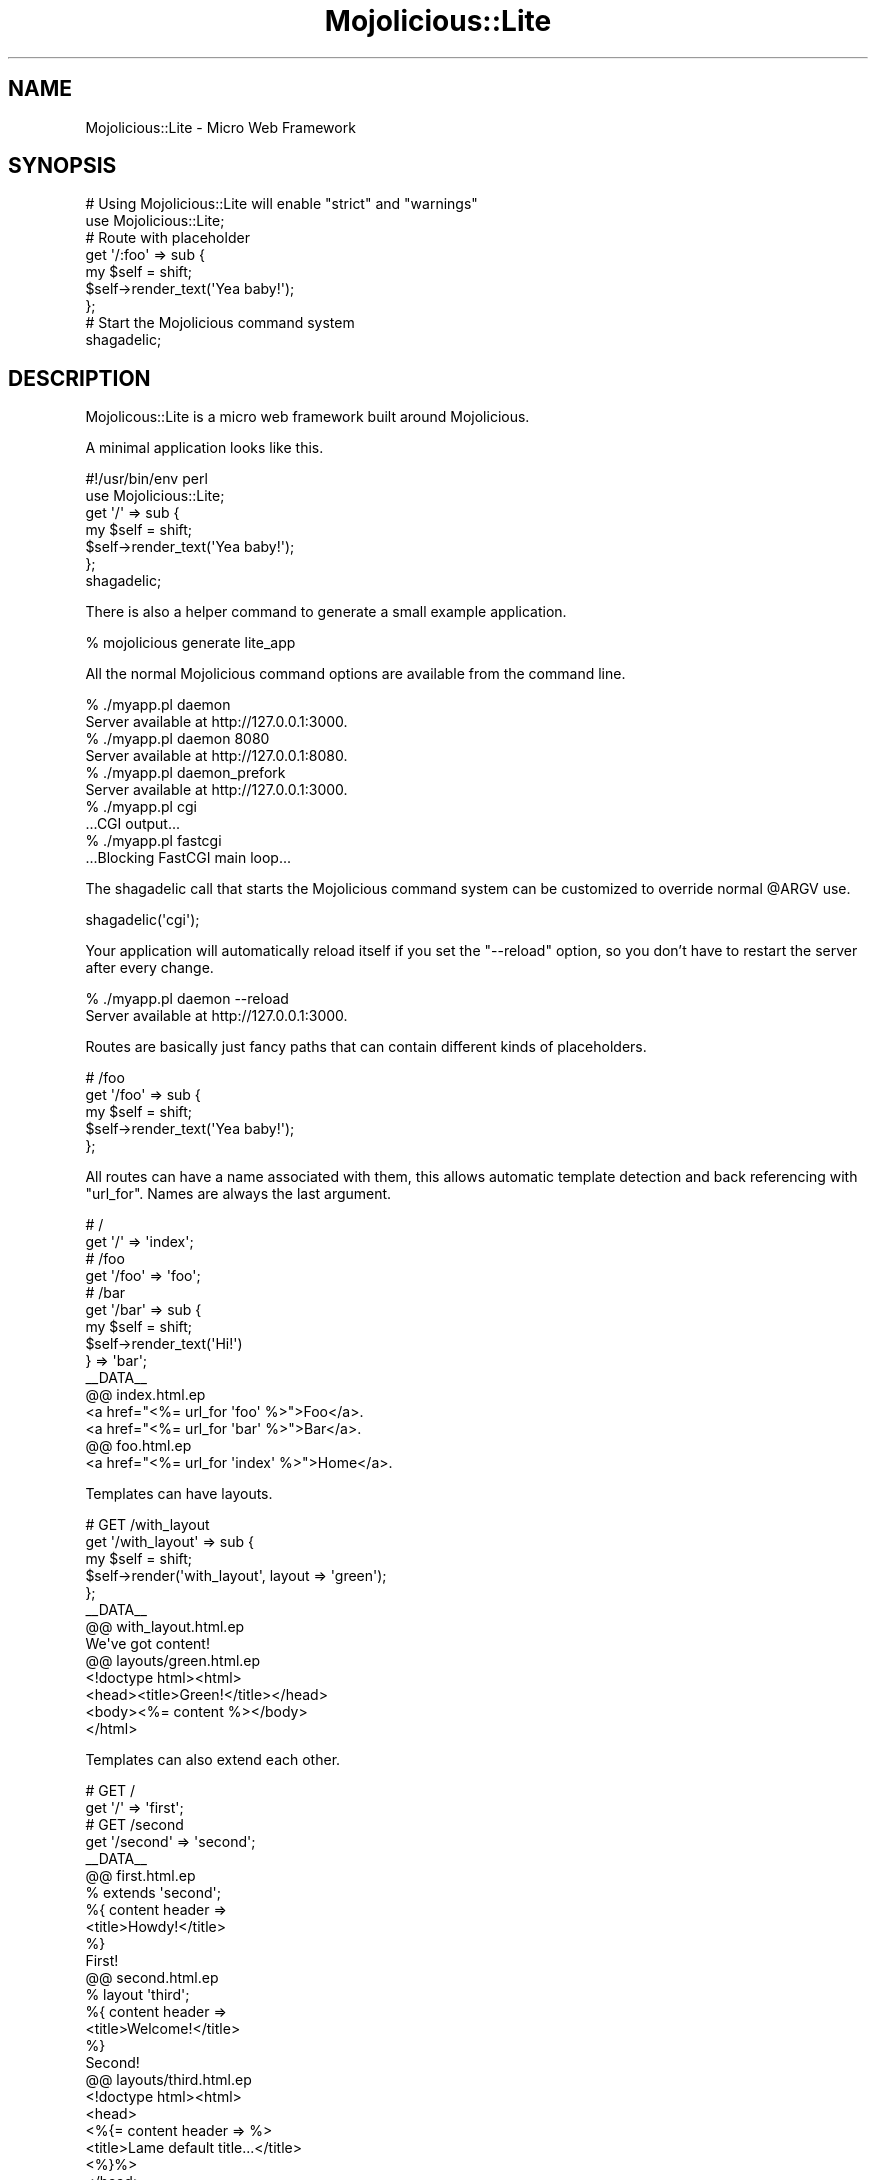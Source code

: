 .\" Automatically generated by Pod::Man 2.23 (Pod::Simple 3.13)
.\"
.\" Standard preamble:
.\" ========================================================================
.de Sp \" Vertical space (when we can't use .PP)
.if t .sp .5v
.if n .sp
..
.de Vb \" Begin verbatim text
.ft CW
.nf
.ne \\$1
..
.de Ve \" End verbatim text
.ft R
.fi
..
.\" Set up some character translations and predefined strings.  \*(-- will
.\" give an unbreakable dash, \*(PI will give pi, \*(L" will give a left
.\" double quote, and \*(R" will give a right double quote.  \*(C+ will
.\" give a nicer C++.  Capital omega is used to do unbreakable dashes and
.\" therefore won't be available.  \*(C` and \*(C' expand to `' in nroff,
.\" nothing in troff, for use with C<>.
.tr \(*W-
.ds C+ C\v'-.1v'\h'-1p'\s-2+\h'-1p'+\s0\v'.1v'\h'-1p'
.ie n \{\
.    ds -- \(*W-
.    ds PI pi
.    if (\n(.H=4u)&(1m=24u) .ds -- \(*W\h'-12u'\(*W\h'-12u'-\" diablo 10 pitch
.    if (\n(.H=4u)&(1m=20u) .ds -- \(*W\h'-12u'\(*W\h'-8u'-\"  diablo 12 pitch
.    ds L" ""
.    ds R" ""
.    ds C` ""
.    ds C' ""
'br\}
.el\{\
.    ds -- \|\(em\|
.    ds PI \(*p
.    ds L" ``
.    ds R" ''
'br\}
.\"
.\" Escape single quotes in literal strings from groff's Unicode transform.
.ie \n(.g .ds Aq \(aq
.el       .ds Aq '
.\"
.\" If the F register is turned on, we'll generate index entries on stderr for
.\" titles (.TH), headers (.SH), subsections (.SS), items (.Ip), and index
.\" entries marked with X<> in POD.  Of course, you'll have to process the
.\" output yourself in some meaningful fashion.
.ie \nF \{\
.    de IX
.    tm Index:\\$1\t\\n%\t"\\$2"
..
.    nr % 0
.    rr F
.\}
.el \{\
.    de IX
..
.\}
.\"
.\" Accent mark definitions (@(#)ms.acc 1.5 88/02/08 SMI; from UCB 4.2).
.\" Fear.  Run.  Save yourself.  No user-serviceable parts.
.    \" fudge factors for nroff and troff
.if n \{\
.    ds #H 0
.    ds #V .8m
.    ds #F .3m
.    ds #[ \f1
.    ds #] \fP
.\}
.if t \{\
.    ds #H ((1u-(\\\\n(.fu%2u))*.13m)
.    ds #V .6m
.    ds #F 0
.    ds #[ \&
.    ds #] \&
.\}
.    \" simple accents for nroff and troff
.if n \{\
.    ds ' \&
.    ds ` \&
.    ds ^ \&
.    ds , \&
.    ds ~ ~
.    ds /
.\}
.if t \{\
.    ds ' \\k:\h'-(\\n(.wu*8/10-\*(#H)'\'\h"|\\n:u"
.    ds ` \\k:\h'-(\\n(.wu*8/10-\*(#H)'\`\h'|\\n:u'
.    ds ^ \\k:\h'-(\\n(.wu*10/11-\*(#H)'^\h'|\\n:u'
.    ds , \\k:\h'-(\\n(.wu*8/10)',\h'|\\n:u'
.    ds ~ \\k:\h'-(\\n(.wu-\*(#H-.1m)'~\h'|\\n:u'
.    ds / \\k:\h'-(\\n(.wu*8/10-\*(#H)'\z\(sl\h'|\\n:u'
.\}
.    \" troff and (daisy-wheel) nroff accents
.ds : \\k:\h'-(\\n(.wu*8/10-\*(#H+.1m+\*(#F)'\v'-\*(#V'\z.\h'.2m+\*(#F'.\h'|\\n:u'\v'\*(#V'
.ds 8 \h'\*(#H'\(*b\h'-\*(#H'
.ds o \\k:\h'-(\\n(.wu+\w'\(de'u-\*(#H)/2u'\v'-.3n'\*(#[\z\(de\v'.3n'\h'|\\n:u'\*(#]
.ds d- \h'\*(#H'\(pd\h'-\w'~'u'\v'-.25m'\f2\(hy\fP\v'.25m'\h'-\*(#H'
.ds D- D\\k:\h'-\w'D'u'\v'-.11m'\z\(hy\v'.11m'\h'|\\n:u'
.ds th \*(#[\v'.3m'\s+1I\s-1\v'-.3m'\h'-(\w'I'u*2/3)'\s-1o\s+1\*(#]
.ds Th \*(#[\s+2I\s-2\h'-\w'I'u*3/5'\v'-.3m'o\v'.3m'\*(#]
.ds ae a\h'-(\w'a'u*4/10)'e
.ds Ae A\h'-(\w'A'u*4/10)'E
.    \" corrections for vroff
.if v .ds ~ \\k:\h'-(\\n(.wu*9/10-\*(#H)'\s-2\u~\d\s+2\h'|\\n:u'
.if v .ds ^ \\k:\h'-(\\n(.wu*10/11-\*(#H)'\v'-.4m'^\v'.4m'\h'|\\n:u'
.    \" for low resolution devices (crt and lpr)
.if \n(.H>23 .if \n(.V>19 \
\{\
.    ds : e
.    ds 8 ss
.    ds o a
.    ds d- d\h'-1'\(ga
.    ds D- D\h'-1'\(hy
.    ds th \o'bp'
.    ds Th \o'LP'
.    ds ae ae
.    ds Ae AE
.\}
.rm #[ #] #H #V #F C
.\" ========================================================================
.\"
.IX Title "Mojolicious::Lite 3"
.TH Mojolicious::Lite 3 "2010-01-19" "perl v5.8.8" "User Contributed Perl Documentation"
.\" For nroff, turn off justification.  Always turn off hyphenation; it makes
.\" way too many mistakes in technical documents.
.if n .ad l
.nh
.SH "NAME"
Mojolicious::Lite \- Micro Web Framework
.SH "SYNOPSIS"
.IX Header "SYNOPSIS"
.Vb 2
\&    # Using Mojolicious::Lite will enable "strict" and "warnings"
\&    use Mojolicious::Lite;
\&
\&    # Route with placeholder
\&    get \*(Aq/:foo\*(Aq => sub {
\&        my $self = shift;
\&        $self\->render_text(\*(AqYea baby!\*(Aq);
\&    };
\&
\&    # Start the Mojolicious command system
\&    shagadelic;
.Ve
.SH "DESCRIPTION"
.IX Header "DESCRIPTION"
Mojolicous::Lite is a micro web framework built around Mojolicious.
.PP
A minimal application looks like this.
.PP
.Vb 1
\&    #!/usr/bin/env perl
\&
\&    use Mojolicious::Lite;
\&
\&    get \*(Aq/\*(Aq => sub {
\&        my $self = shift;
\&        $self\->render_text(\*(AqYea baby!\*(Aq);
\&    };
\&
\&    shagadelic;
.Ve
.PP
There is also a helper command to generate a small example application.
.PP
.Vb 1
\&    % mojolicious generate lite_app
.Ve
.PP
All the normal Mojolicious command options are available from the command
line.
.PP
.Vb 2
\&    % ./myapp.pl daemon
\&    Server available at http://127.0.0.1:3000.
\&
\&    % ./myapp.pl daemon 8080
\&    Server available at http://127.0.0.1:8080.
\&
\&    % ./myapp.pl daemon_prefork
\&    Server available at http://127.0.0.1:3000.
\&
\&    % ./myapp.pl cgi
\&    ...CGI output...
\&
\&    % ./myapp.pl fastcgi
\&    ...Blocking FastCGI main loop...
.Ve
.PP
The shagadelic call that starts the Mojolicious command system can be
customized to override normal \f(CW@ARGV\fR use.
.PP
.Vb 1
\&    shagadelic(\*(Aqcgi\*(Aq);
.Ve
.PP
Your application will automatically reload itself if you set the \f(CW\*(C`\-\-reload\*(C'\fR
option, so you don't have to restart the server after every change.
.PP
.Vb 2
\&    % ./myapp.pl daemon \-\-reload
\&    Server available at http://127.0.0.1:3000.
.Ve
.PP
Routes are basically just fancy paths that can contain different kinds of
placeholders.
.PP
.Vb 5
\&    # /foo
\&    get \*(Aq/foo\*(Aq => sub {
\&        my $self = shift;
\&        $self\->render_text(\*(AqYea baby!\*(Aq);
\&    };
.Ve
.PP
All routes can have a name associated with them, this allows automatic
template detection and back referencing with \f(CW\*(C`url_for\*(C'\fR.
Names are always the last argument.
.PP
.Vb 2
\&    # /
\&    get \*(Aq/\*(Aq => \*(Aqindex\*(Aq;
\&
\&    # /foo
\&    get \*(Aq/foo\*(Aq => \*(Aqfoo\*(Aq;
\&
\&    # /bar
\&    get \*(Aq/bar\*(Aq => sub {
\&        my $self = shift;
\&        $self\->render_text(\*(AqHi!\*(Aq)
\&    } => \*(Aqbar\*(Aq;
\&
\&    _\|_DATA_\|_
\&
\&    @@ index.html.ep
\&    <a href="<%= url_for \*(Aqfoo\*(Aq %>">Foo</a>.
\&    <a href="<%= url_for \*(Aqbar\*(Aq %>">Bar</a>.
\&
\&    @@ foo.html.ep
\&    <a href="<%= url_for \*(Aqindex\*(Aq %>">Home</a>.
.Ve
.PP
Templates can have layouts.
.PP
.Vb 5
\&    # GET /with_layout
\&    get \*(Aq/with_layout\*(Aq => sub {
\&        my $self = shift;
\&        $self\->render(\*(Aqwith_layout\*(Aq, layout => \*(Aqgreen\*(Aq);
\&    };
\&
\&    _\|_DATA_\|_
\&
\&    @@ with_layout.html.ep
\&    We\*(Aqve got content!
\&
\&    @@ layouts/green.html.ep
\&    <!doctype html><html>
\&        <head><title>Green!</title></head>
\&        <body><%= content %></body>
\&    </html>
.Ve
.PP
Templates can also extend each other.
.PP
.Vb 2
\&    # GET /
\&    get \*(Aq/\*(Aq => \*(Aqfirst\*(Aq;
\&
\&    # GET /second
\&    get \*(Aq/second\*(Aq => \*(Aqsecond\*(Aq;
\&
\&    _\|_DATA_\|_
\&
\&    @@ first.html.ep
\&    % extends \*(Aqsecond\*(Aq;
\&    %{ content header =>
\&        <title>Howdy!</title>
\&    %}
\&    First!
\&
\&    @@ second.html.ep
\&    % layout \*(Aqthird\*(Aq;
\&    %{ content header =>
\&        <title>Welcome!</title>
\&    %}
\&    Second!
\&
\&    @@ layouts/third.html.ep
\&    <!doctype html><html>
\&        <head>
\&            <%{= content header => %>
\&                <title>Lame default title...</title>
\&            <%}%>
\&        </head>
\&        <body><%= content %></body>
\&    </html>
.Ve
.PP
Route placeholders allow capturing parts of a request path until a \f(CW\*(C`/\*(C'\fR or
\&\f(CW\*(C`.\*(C'\fR separator occurs, results will be stored by name in the \f(CW\*(C`stash\*(C'\fR and
\&\f(CW\*(C`param\*(C'\fR.
.PP
.Vb 6
\&    # /foo/*
\&    get \*(Aq/foo/:bar\*(Aq => sub {
\&        my $self = shift;
\&        my $bar  = $self\->stash(\*(Aqbar\*(Aq);
\&        $self\->render_text("Our :bar placeholder matched $bar");
\&    };
\&
\&    # /*something/foo
\&    get \*(Aq/(:bar)something/foo\*(Aq => sub {
\&        my $self = shift;
\&        my $bar  = $self\->param(\*(Aqbar\*(Aq);
\&        $self\->render_text("Our :bar placeholder matched $bar");
\&    };
.Ve
.PP
Relaxed placeholders allow matching of everything until a \f(CW\*(C`/\*(C'\fR occurs.
.PP
.Vb 4
\&    # GET /hello/*
\&    get \*(Aq/hello/(.you)\*(Aq => sub {
\&        shift\->render(\*(Aqgroovy\*(Aq);
\&    };
\&
\&    _\|_DATA_\|_
\&
\&    @@ groovy.html.ep
\&    Your name is <%= $you %>.
.Ve
.PP
Wildcard placeholders allow matching absolutely everything, including
\&\f(CW\*(C`/\*(C'\fR and \f(CW\*(C`.\*(C'\fR.
.PP
.Vb 4
\&    # /hello/*
\&    get \*(Aq/hello/(*you)\*(Aq => sub {
\&        shift\->render(\*(Aqgroovy\*(Aq);
\&    };
\&
\&    _\|_DATA_\|_
\&
\&    @@ groovy.html.ep
\&    Your name is <%= $you %>.
.Ve
.PP
Routes can be restricted to specific request methods.
.PP
.Vb 2
\&    # GET /bye
\&    get \*(Aq/bye\*(Aq => sub { shift\->render_text(\*(AqBye!\*(Aq) };
\&
\&    # POST /bye
\&    post \*(Aq/bye\*(Aq => sub { shift\->render_text(\*(AqBye!\*(Aq) };
\&
\&    # GET|POST|DELETE /bye
\&    any [qw/get post delete/] => \*(Aq/bye\*(Aq => sub {
\&        shift\->render_text(\*(AqBye!\*(Aq);
\&    };
\&
\&    # /baz
\&    any \*(Aq/baz\*(Aq => sub {
\&        my $self   = shift;
\&        my $method = $self\->req\->method;
\&        $self\->render_text("You called /baz with $method");
\&    };
.Ve
.PP
All placeholders get compiled to a regex internally, with regex constraints
this process can be easily customized.
.PP
.Vb 6
\&    # /*
\&    any \*(Aq/:bar\*(Aq => [bar => qr/\ed+/] => sub {
\&        my $self = shift;
\&        my $bar  = $self\->param(\*(Aqbar\*(Aq);
\&        $self\->render_text("Our :bar placeholder matched $bar");
\&    };
.Ve
.PP
Routes allow default values to make placeholders optional.
.PP
.Vb 5
\&    # /hello/*
\&    get \*(Aq/hello/:name\*(Aq => {name => \*(AqSebastian\*(Aq} => sub {
\&        my $self = shift;
\&        $self\->render(\*(Aqgroovy\*(Aq, format => \*(Aqtxt\*(Aq);
\&    };
\&
\&    _\|_DATA_\|_
\&
\&    @@ groovy.txt.ep
\&    My name is <%= $name %>.
.Ve
.PP
All those features can be easily used together.
.PP
.Vb 4
\&    # /everything/*?name=*
\&    get \*(Aq/everything/:stuff\*(Aq => [stuff => qr/\ed+/] => {stuff => 23} => sub {
\&        shift\->render(\*(Aqwelcome\*(Aq);
\&    };
\&
\&    _\|_DATA_\|_
\&
\&    @@ welcome.html.ep
\&    Stuff is <%= $stuff %>.
\&    Query param name is <%= param \*(Aqname\*(Aq %>.
.Ve
.PP
Here's a fully functional example for a html form handling application using
multiple features at once.
.PP
.Vb 1
\&    #!/usr/bin/env perl
\&
\&    use Mojolicious::Lite;
\&
\&    get \*(Aq/\*(Aq => \*(Aqindex\*(Aq;
\&
\&    post \*(Aq/form\*(Aq => sub {
\&        my $self = shift;
\&
\&        my $groovy = $self\->param(\*(Aqgroovy\*(Aq) || \*(AqAustin Powers\*(Aq;
\&        $groovy =~ s/[^\ew\es]+//g;
\&
\&        $self\->render(
\&            template => \*(Aqwelcome\*(Aq,
\&            layout   => \*(Aqfunky\*(Aq,
\&            groovy   => $groovy
\&        );
\&    } => \*(Aqform\*(Aq;
\&
\&    shagadelic;
\&    _\|_DATA_\|_
\&
\&    @@ index.html.ep
\&    % layout \*(Aqfunky\*(Aq);
\&    Who is groovy?
\&    <form action="<%= url_for \*(Aqform\*(Aq %>" method="POST">
\&        <input type="text" name="groovy" />
\&        <input type="submit" value="Woosh!">
\&    </form>
\&
\&    @@ welcome.html.ep
\&    <%= $groovy %> is groovy!
\&    <%= include \*(Aqmenu\*(Aq %>
\&
\&    @@ menu.html.ep
\&    <a href="<%= url_for \*(Aqindex\*(Aq %>">Try again</a>
\&
\&    @@ layouts/funky.html.ep
\&    <!doctype html><html>
\&        <head><title>Funky!</title></head>
\&        <body><%= content %>
\&        </body>
\&    </html>
.Ve
.PP
Ladders can be used for authentication and to share code between multiple
routes.
All routes following a ladder are only evaluated if the ladder returns a
true value.
.PP
.Vb 1
\&    use Mojolicious::Lite;
\&
\&    # Authenticate based on name parameter
\&    ladder sub {
\&        my $self = shift;
\&
\&        # Authenticated
\&        my $name = $self\->param(\*(Aqname\*(Aq) || \*(Aq\*(Aq;
\&        return 1 if $name eq \*(AqBender\*(Aq;
\&
\&        # Not authenticated
\&        $self\->render(\*(Aqdenied\*(Aq);
\&        return;
\&    };
\&
\&    # GET / (with ladder authentication)
\&    get \*(Aq/\*(Aq => \*(Aqindex\*(Aq;
\&
\&    shagadelic;
\&    _\|_DATA_\|_;
\&
\&    @@ denied.html.ep
\&    You are not Bender, permission denied!
\&
\&    @@ index.html.ep
\&    Hi Bender!
.Ve
.PP
Conditions such as \f(CW\*(C`agent\*(C'\fR allow even more powerful route constructs.
.PP
.Vb 4
\&    # /foo
\&    get \*(Aq/foo\*(Aq => (agent => qr/Firefox/) => sub {
\&        shift\->render_text(\*(AqCongratulations, you are using a cool browser!\*(Aq);
\&    }
\&
\&    # /foo
\&    get \*(Aq/foo\*(Aq => (agent => qr/Internet Explorer/) => sub {
\&        shift\->render_text(\*(AqDude, you really need to upgrade to Firefox!\*(Aq);
\&    }
.Ve
.PP
Formats can be automatically detected by looking at file extensions.
.PP
.Vb 6
\&    # /detection.html
\&    # /detection.txt
\&    get \*(Aq/detection\*(Aq => sub {
\&        my $self = shift;
\&        $self\->render(\*(Aqdetected\*(Aq);
\&    };
\&
\&    _\|_DATA_\|_
\&
\&    @@ detected.html.ep
\&    <!doctype html><html>
\&        <head><title>Detected!</title></head>
\&        <body>HTML was detected.</body>
\&    </html>
\&
\&    @@ detected.txt.ep
\&    TXT was detected.
.Ve
.PP
External templates will be searched by the renderer in a \f(CW\*(C`templates\*(C'\fR
directory.
.PP
.Vb 3
\&    # /external
\&    any \*(Aq/external\*(Aq => sub {
\&        my $self = shift;
\&
\&        # templates/foo/bar.html.ep
\&        $self\->render(\*(Aqfoo/bar\*(Aq);
\&    };
.Ve
.PP
Static files will be automatically served from the \f(CW\*(C`public\*(C'\fR directory if it
exists.
.PP
.Vb 2
\&    % mkdir public
\&    % mv something.js public/something.js
.Ve
.PP
Testing your application is as easy as creating a \f(CW\*(C`t\*(C'\fR directory and filling
it with normal Perl unit tests like \f(CW\*(C`t/funky.t\*(C'\fR.
.PP
.Vb 2
\&    use Test::More tests => 3;
\&    use Test::Mojo;
\&
\&    use FindBin;
\&    require "$FindBin::Bin/../myapp.pl";
\&
\&    my $t = Test::Mojo\->new;
\&    $t\->get_ok(\*(Aq/\*(Aq)\->status_is(200)\->content_like(qr/Funky!/);
.Ve
.PP
Run all unit tests with the \f(CW\*(C`test\*(C'\fR command.
.PP
.Vb 1
\&    % ./myapp.pl test
.Ve
.PP
To disable debug messages later in a production setup you can change the
Mojolicious mode, default will be \f(CW\*(C`development\*(C'\fR.
.PP
.Vb 1
\&    % MOJO_MODE=production ./myapp.pl
.Ve
.PP
Log messages will be automatically written to a \f(CW\*(C`log/$mode.log\*(C'\fR file if a
\&\f(CW\*(C`log\*(C'\fR directory exists.
.PP
.Vb 1
\&    % mkdir log
.Ve
.PP
For more control the Mojolicious instance can be accessed directly.
.PP
.Vb 5
\&    app\->log\->level(\*(Aqerror\*(Aq);
\&    app\->routes\->route(\*(Aq/foo/:bar\*(Aq)\->via(\*(Aqget\*(Aq)\->to(callback => sub {
\&        my $self = shift;
\&        $self\->render_text(\*(AqHello Mojo!\*(Aq);
\&    });
.Ve
.PP
In case a lite app needs to grow, lite and real Mojolicous applications
can be easily mixed to make the transition process very smooth.
.PP
.Vb 2
\&    package MyApp::Foo;
\&    use base \*(AqMojolicious::Controller\*(Aq;
\&
\&    sub index { shift\->render_text(\*(AqIt works!\*(Aq) }
\&
\&    package main;
\&    use Mojolicious::Lite;
\&
\&    get \*(Aq/bar\*(Aq => sub { shift\->render_text(\*(AqThis too!\*(Aq) };
\&
\&    app\->routes\->namespace(\*(AqMyApp\*(Aq);
\&    app\->routes\->route(\*(Aq/foo/:action\*(Aq)\->via(\*(Aqget\*(Aq)\->to(\*(Aqfoo#index\*(Aq);
\&
\&    shagadelic;
.Ve
.SH "ATTRIBUTES"
.IX Header "ATTRIBUTES"
Mojolicious::Lite inherits all attributes from Mojolicious.
.SH "METHODS"
.IX Header "METHODS"
Mojolicious::Lite inherits all methods from Mojolicious.
